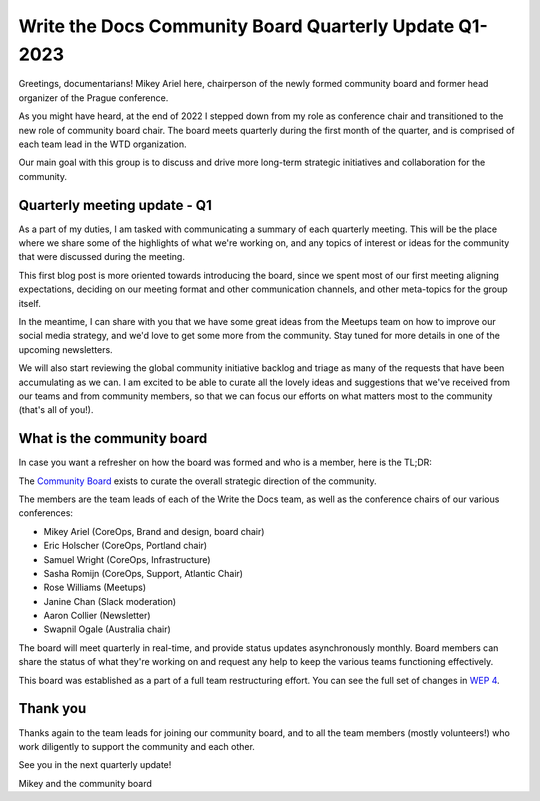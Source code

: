 .. post:: Mar 7, 2023
   :tags: community board, news, report
   :author: Mikey Ariel

Write the Docs Community Board Quarterly Update Q1-2023
=========================================================

Greetings, documentarians! Mikey Ariel here, chairperson of the newly formed community board and former head organizer of the Prague conference. 

As you might have heard, at the end of 2022 I stepped down from my role as conference chair and transitioned to the new role of community board chair. The board meets quarterly during the first month of the quarter, and is comprised of each team lead in the WTD organization. 

Our main goal with this group is to discuss and drive more long-term strategic initiatives and collaboration for the community. 

Quarterly meeting update - Q1
-----------------------------

As a part of my duties, I am tasked with communicating a summary of each quarterly meeting. This will be the place where we share some of the highlights of what we're working on, and any topics of interest or ideas for the community that were discussed during the meeting.

This first blog post is more oriented towards introducing the board, since we spent most of our first meeting aligning expectations, deciding on our meeting format and other communication channels, and other meta-topics for the group itself.

In the meantime, I can share with you that we have some great ideas from the Meetups team on how to improve our social media strategy, and we'd love to get some more from the community. Stay tuned for more details in one of the upcoming newsletters.

We will also start reviewing the global community initiative backlog and triage as many of the requests that have been accumulating as we can. I am excited to be able to curate all the lovely ideas and suggestions that we've received from our teams and from community members, so that we can focus our efforts on what matters most to the community (that's all of you!).

What is the community board
---------------------------

In case you want a refresher on how the board was formed and who is a member, here is the TL;DR:

The `Community Board <https://www.writethedocs.org/team/#community-board>`_ exists to curate the overall strategic direction of the community.

The members are the team leads of each of the Write the Docs team, as well as the conference chairs of our various conferences:

* Mikey Ariel (CoreOps, Brand and design, board chair)
* Eric Holscher (CoreOps, Portland chair)
* Samuel Wright (CoreOps, Infrastructure)
* Sasha Romijn (CoreOps, Support, Atlantic Chair)
* Rose Williams (Meetups)
* Janine Chan (Slack moderation)
* Aaron Collier (Newsletter)
* Swapnil Ogale (Australia chair)

The board will meet quarterly in real-time, and provide status updates asynchronously monthly. Board members can share the status of what they're working on and request any help to keep the various teams functioning effectively.

This board was established as a part of a full team restructuring effort. You can see the full set of changes in `WEP 4 <https://github.com/writethedocs/weps/blob/main/accepted/WEP0004-community-board.rst>`_.

Thank you 
---------

Thanks again to the team leads for joining our community board, and to all the team members (mostly volunteers!) who work diligently to support the community and each other. 

See you in the next quarterly update!

Mikey and the community board
